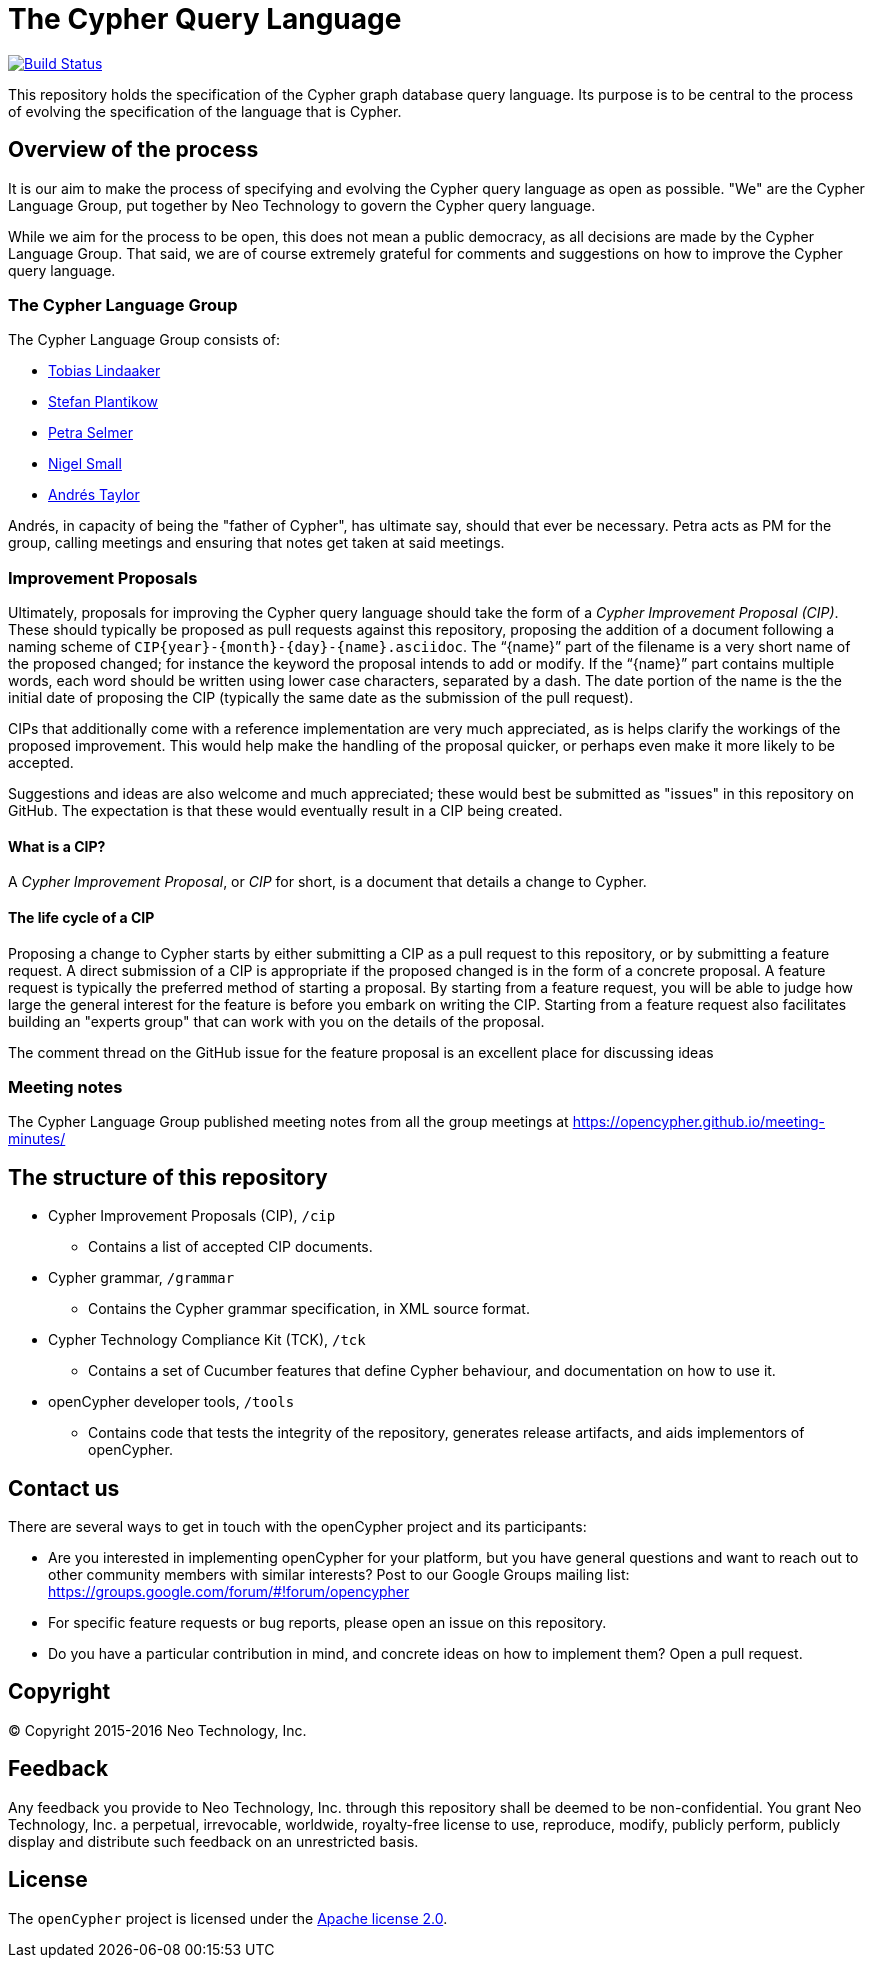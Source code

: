 ifdef::env-github,env-browser[:outfilesuffix: .adoc]

= The Cypher Query Language

image:https://travis-ci.org/opencypher/openCypher.svg?branch=master["Build Status", link="https://travis-ci.org/opencypher/openCypher"]

This repository holds the specification of the Cypher graph database query language.
Its purpose is to be central to the process of evolving the specification of the language that is Cypher.

== Overview of the process

It is our aim to make the process of specifying and evolving the Cypher query language as open as possible.
"We" are the Cypher Language Group, put together by Neo Technology to govern the Cypher query language.

While we aim for the process to be open, this does not mean a public democracy, as all decisions are made by the Cypher Language Group.
That said, we are of course extremely grateful for comments and suggestions on how to improve the Cypher query language.

=== The Cypher Language Group

The Cypher Language Group consists of:

* https://github.com/thobe[Tobias Lindaaker]
* https://github.com/boggle[Stefan Plantikow]
* https://github.com/petraselmer[Petra Selmer]
* https://github.com/nigelsmall[Nigel Small]
* https://github.com/systay[Andrés Taylor]

Andrés, in capacity of being the "father of Cypher", has ultimate say, should that ever be necessary.
Petra acts as PM for the group, calling meetings and ensuring that notes get taken at said meetings.

=== Improvement Proposals

Ultimately, proposals for improving the Cypher query language should take the form of a _Cypher Improvement Proposal (CIP)_.
These should typically be proposed as pull requests against this repository, proposing the addition of a document following a naming scheme of `CIP{year}-{month}-{day}-{name}.asciidoc`.
The "`{name}`" part of the filename is a very short name of the proposed changed; for instance the keyword the proposal intends to add or modify.
If the "`{name}`" part contains multiple words, each word should be written using lower case characters, separated by a dash.
The date portion of the name is the the initial date of proposing the CIP (typically the same date as the submission of the pull request).

CIPs that additionally come with a reference implementation are very much appreciated, as is helps clarify the workings of the proposed improvement.
This would help make the handling of the proposal quicker, or perhaps even make it more likely to be accepted.

Suggestions and ideas are also welcome and much appreciated; these would best be submitted as "issues" in this repository on GitHub.
The expectation is that these would eventually result in a CIP being created.

==== What is a CIP?

A _Cypher Improvement Proposal_, or _CIP_ for short, is a document that details a change to Cypher.


==== The life cycle of a CIP

Proposing a change to Cypher starts by either submitting a CIP as a pull request to this repository, or by submitting a feature request.
A direct submission of a CIP is appropriate if the proposed changed is in the form of a concrete proposal.
A feature request is typically the preferred method of starting a proposal.
By starting from a feature request, you will be able to judge how large the general interest for the feature is before you embark on writing the CIP.
Starting from a feature request also facilitates building an "experts group" that can work with you on the details of the proposal.

The comment thread on the GitHub issue for the feature proposal is an excellent place for discussing ideas


=== Meeting notes

The Cypher Language Group published meeting notes from all the group meetings at https://opencypher.github.io/meeting-minutes/

== The structure of this repository

* Cypher Improvement Proposals (CIP), `/cip`
** Contains a list of accepted CIP documents.
* Cypher grammar, `/grammar`
** Contains the Cypher grammar specification, in XML source format.
* Cypher Technology Compliance Kit (TCK), `/tck`
** Contains a set of Cucumber features that define Cypher behaviour, and documentation on how to use it.
* openCypher developer tools, `/tools`
** Contains code that tests the integrity of the repository, generates release artifacts, and aids implementors of openCypher.

== Contact us

There are several ways to get in touch with the openCypher project and its participants:

* Are you interested in implementing openCypher for your platform, but you have general questions and want to reach out to other community members with similar interests? Post to our Google Groups mailing list: https://groups.google.com/forum/#!forum/opencypher
* For specific feature requests or bug reports, please open an issue on this repository.
* Do you have a particular contribution in mind, and concrete ideas on how to implement them? Open a pull request.

== Copyright

© Copyright 2015-2016 Neo Technology, Inc.

== Feedback

Any feedback you provide to Neo Technology, Inc. through this repository shall be deemed to be non-confidential. You grant Neo Technology, Inc. a perpetual, irrevocable, worldwide, royalty-free license to use, reproduce, modify, publicly perform, publicly display and distribute such feedback on an unrestricted basis.

== License

The `openCypher` project is licensed under the http://www.apache.org/licenses/LICENSE-2.0[Apache license 2.0].
// TODO: I feel like we should flesh this section out a bit -- not sure how
